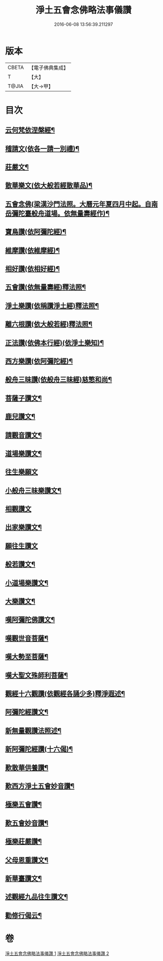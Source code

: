 #+TITLE: 淨土五會念佛略法事儀讚 
#+DATE: 2016-06-08 13:56:39.211297

* 版本
 |     CBETA|【電子佛典集成】|
 |         T|【大】     |
 |     T@JIA|【大→甲】   |

* 目次
** [[file:KR6p0078_001.txt::001-0475b28][云何梵依涅槃經¶]]
** [[file:KR6p0078_001.txt::001-0475c4][稽請文(依各一請一別禮)¶]]
** [[file:KR6p0078_001.txt::001-0475c12][莊嚴文¶]]
** [[file:KR6p0078_001.txt::001-0476a19][散華樂文(依大般若經散華品)¶]]
** [[file:KR6p0078_001.txt::001-0476a27][五會念佛(梁漢沙門法照。大曆元年夏四月中起。自南岳彌陀臺般舟道場。依無量壽經作)¶]]
** [[file:KR6p0078_001.txt::001-0476c5][寶鳥讚(依阿彌陀經)¶]]
** [[file:KR6p0078_001.txt::001-0476c16][維摩讚(依維摩經)¶]]
** [[file:KR6p0078_001.txt::001-0477a8][相好讚(依相好經)¶]]
** [[file:KR6p0078_001.txt::001-0477a14][五會讚(依無量壽經)釋法照¶]]
** [[file:KR6p0078_001.txt::001-0477b7][淨土樂讚(依稱讚淨土經)釋法照¶]]
** [[file:KR6p0078_001.txt::001-0478a17][離六根讚(依大般若經)釋法照¶]]
** [[file:KR6p0078_001.txt::001-0478c8][正法讚(依佛本行經)(依淨土樂知)¶]]
** [[file:KR6p0078_001.txt::001-0480a2][西方樂讚(依阿彌陀經)¶]]
** [[file:KR6p0078_001.txt::001-0481a4][般舟三昧讚(依般舟三昧經)慈慜和尚¶]]
** [[file:KR6p0078_002.txt::002-0482a17][菩薩子讚文¶]]
** [[file:KR6p0078_002.txt::002-0482b4][鹿兒讚文¶]]
** [[file:KR6p0078_002.txt::002-0482b28][請觀音讚文¶]]
** [[file:KR6p0078_002.txt::002-0482c5][道場樂讚文¶]]
** [[file:KR6p0078_002.txt::002-0482c13][往生樂願文]]
** [[file:KR6p0078_002.txt::002-0483a4][小般舟三昧樂讚文¶]]
** [[file:KR6p0078_002.txt::002-0483b12][相觀讚文]]
** [[file:KR6p0078_002.txt::002-0483c12][出家樂讚文¶]]
** [[file:KR6p0078_002.txt::002-0484a2][願往生讚文]]
** [[file:KR6p0078_002.txt::002-0484a10][般若讚文¶]]
** [[file:KR6p0078_002.txt::002-0484a15][小道場樂讚文¶]]
** [[file:KR6p0078_002.txt::002-0484a21][大樂讚文¶]]
** [[file:KR6p0078_002.txt::002-0484b19][嘆阿彌陀佛讚文¶]]
** [[file:KR6p0078_002.txt::002-0484c10][嘆觀世音菩薩¶]]
** [[file:KR6p0078_002.txt::002-0484c21][嘆大勢至菩薩¶]]
** [[file:KR6p0078_002.txt::002-0484c27][嘆大聖文殊師利菩薩¶]]
** [[file:KR6p0078_002.txt::002-0485a6][觀經十六觀讚(依觀經各誦少多)釋淨遐述¶]]
** [[file:KR6p0078_002.txt::002-0485c3][阿彌陀經讚文¶]]
** [[file:KR6p0078_002.txt::002-0486b10][新無量觀讚法照述¶]]
** [[file:KR6p0078_002.txt::002-0487b16][新阿彌陀經讚(十六偈)¶]]
** [[file:KR6p0078_002.txt::002-0488a15][歎散華供養讚¶]]
** [[file:KR6p0078_002.txt::002-0488b20][歎西方淨土五會妙音讚¶]]
** [[file:KR6p0078_002.txt::002-0488c10][極樂五會讚¶]]
** [[file:KR6p0078_002.txt::002-0488c21][歎五會妙音讚¶]]
** [[file:KR6p0078_002.txt::002-0489a11][極樂莊嚴讚¶]]
** [[file:KR6p0078_002.txt::002-0490a6][父母恩重讚文¶]]
** [[file:KR6p0078_002.txt::002-0490b2][新華臺讚文¶]]
** [[file:KR6p0078_002.txt::002-0490b24][述觀經九品往生讚文¶]]
** [[file:KR6p0078_002.txt::002-0490c14][勸修行偈云¶]]

* 卷
[[file:KR6p0078_001.txt][淨土五會念佛略法事儀讚 1]]
[[file:KR6p0078_002.txt][淨土五會念佛略法事儀讚 2]]

